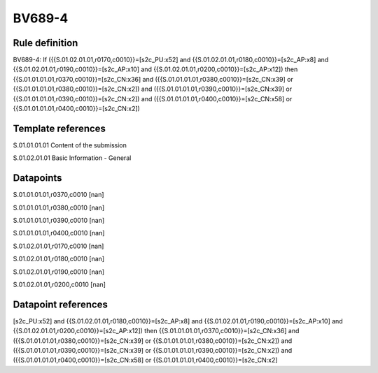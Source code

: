 =======
BV689-4
=======

Rule definition
---------------

BV689-4: If ({{S.01.02.01.01,r0170,c0010}}=[s2c_PU:x52] and {{S.01.02.01.01,r0180,c0010}}=[s2c_AP:x8] and {{S.01.02.01.01,r0190,c0010}}=[s2c_AP:x10] and {{S.01.02.01.01,r0200,c0010}}=[s2c_AP:x12]) then {{S.01.01.01.01,r0370,c0010}}=[s2c_CN:x36] and ({{S.01.01.01.01,r0380,c0010}}=[s2c_CN:x39] or {{S.01.01.01.01,r0380,c0010}}=[s2c_CN:x2]) and ({{S.01.01.01.01,r0390,c0010}}=[s2c_CN:x39] or {{S.01.01.01.01,r0390,c0010}}=[s2c_CN:x2]) and ({{S.01.01.01.01,r0400,c0010}}=[s2c_CN:x58] or {{S.01.01.01.01,r0400,c0010}}=[s2c_CN:x2])


Template references
-------------------

S.01.01.01.01 Content of the submission

S.01.02.01.01 Basic Information - General


Datapoints
----------

S.01.01.01.01,r0370,c0010 [nan]

S.01.01.01.01,r0380,c0010 [nan]

S.01.01.01.01,r0390,c0010 [nan]

S.01.01.01.01,r0400,c0010 [nan]

S.01.02.01.01,r0170,c0010 [nan]

S.01.02.01.01,r0180,c0010 [nan]

S.01.02.01.01,r0190,c0010 [nan]

S.01.02.01.01,r0200,c0010 [nan]



Datapoint references
--------------------

[s2c_PU:x52] and {{S.01.02.01.01,r0180,c0010}}=[s2c_AP:x8] and {{S.01.02.01.01,r0190,c0010}}=[s2c_AP:x10] and {{S.01.02.01.01,r0200,c0010}}=[s2c_AP:x12]) then {{S.01.01.01.01,r0370,c0010}}=[s2c_CN:x36] and ({{S.01.01.01.01,r0380,c0010}}=[s2c_CN:x39] or {{S.01.01.01.01,r0380,c0010}}=[s2c_CN:x2]) and ({{S.01.01.01.01,r0390,c0010}}=[s2c_CN:x39] or {{S.01.01.01.01,r0390,c0010}}=[s2c_CN:x2]) and ({{S.01.01.01.01,r0400,c0010}}=[s2c_CN:x58] or {{S.01.01.01.01,r0400,c0010}}=[s2c_CN:x2]